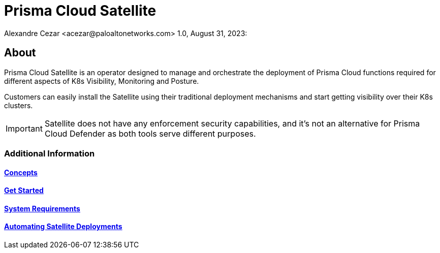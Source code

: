 = Prisma Cloud Satellite
Alexandre Cezar <acezar@paloaltonetworks.com> 1.0, August 31, 2023:

== About

Prisma Cloud Satellite is an operator designed to manage and orchestrate the deployment of Prisma Cloud functions required for different aspects of K8s Visibility, Monitoring and Posture.

Customers can easily install the Satellite using their traditional deployment mechanisms and start getting visibility over their K8s clusters.

[IMPORTANT]
Satellite does not have any enforcement security capabilities, and it's not an alternative for Prisma Cloud Defender as both tools serve different purposes.

=== Additional Information

==== https://github.com/alexandre-cezar/satellite-docs/blob/main/Concepts.adoc[Concepts]
==== https://github.com/alexandre-cezar/satellite-docs/blob/main/Get_Started.adoc[Get Started]
==== https://github.com/alexandre-cezar/satellite-docs/blob/main/System_Requirements.adoc[System Requirements]
==== https://github.com/alexandre-cezar/satellite-docs/blob/main/Automating__Satellite_Deployment.adoc[Automating Satellite Deployments]
